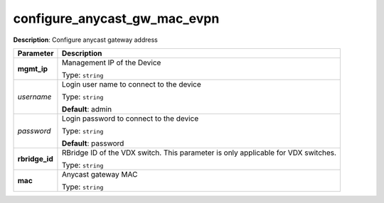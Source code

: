 .. NOTE: This file has been generated automatically, don't manually edit it

configure_anycast_gw_mac_evpn
~~~~~~~~~~~~~~~~~~~~~~~~~~~~~

**Description**: Configure anycast gateway address 

.. table::

   ================================  ======================================================================
   Parameter                         Description
   ================================  ======================================================================
   **mgmt_ip**                       Management IP of the Device

                                     Type: ``string``
   *username*                        Login user name to connect to the device

                                     Type: ``string``

                                     **Default**: admin
   *password*                        Login password to connect to the device

                                     Type: ``string``

                                     **Default**: password
   **rbridge_id**                    RBridge ID of the VDX switch.  This parameter is only applicable for VDX switches.

                                     Type: ``string``
   **mac**                           Anycast gateway MAC

                                     Type: ``string``
   ================================  ======================================================================

